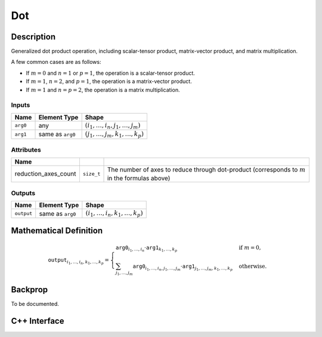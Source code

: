 .. dot.rst:

###
Dot
###

Description
===========

Generalized dot product operation, including scalar-tensor product,
matrix-vector product, and matrix multiplication.

A few common cases are as follows:

* If :math:`m = 0` and :math:`n = 1` or :math:`p = 1`, the operation
  is a scalar-tensor product.
* If :math:`m = 1`, :math:`n = 2`, and :math:`p = 1`, the operation is
  a matrix-vector product.
* If :math:`m = 1` and :math:`n = p = 2`, the operation is a matrix
  multiplication.


Inputs
------

+-----------------+-------------------------+-----------------------------------------+
| Name            | Element Type            | Shape                                   |
+=================+=========================+=========================================+
| ``arg0``        | any                     | :math:`(i_1,\dots,i_n,j_1,\dots,j_m)`   |
+-----------------+-------------------------+-----------------------------------------+
| ``arg1``        | same as ``arg0``        | :math:`(j_1,\ldots,j_m,k_1,\dots,k_p)`  |
+-----------------+-------------------------+-----------------------------------------+

Attributes
----------

+------------------------+---------------+--------------------------------------------------+
| Name                   |               |                                                  |
+========================+===============+==================================================+
| reduction_axes_count   | ``size_t``    | The number of axes to reduce through dot-product |
|                        |               | (corresponds to :math:`m` in the formulas above) |
+------------------------+---------------+--------------------------------------------------+

Outputs
-------

+-----------------+-------------------------+----------------------------------------+
| Name            | Element Type            | Shape                                  |
+=================+=========================+========================================+
| ``output``      | same as ``arg0``        | :math:`(i_1,\ldots,i_n,k_1,\dots,k_p)` |
+-----------------+-------------------------+----------------------------------------+


Mathematical Definition
=======================

.. math::

   \texttt{output}_{i_1,\dots,i_n,k_1,\ldots,k_p} =
   \begin{cases}
   \texttt{arg0}_{i_1,\dots,i_n} \cdot
   \texttt{arg1}_{k_1,\dots,k_p}&\text{if }m=0,\\
   \sum_{j_1, \ldots, j_m}
   \texttt{arg0}_{i_1,\dots,i_n,j_1,\dots,j_m}
   \cdot
   \texttt{arg1}_{j_1,\ldots,j_m,k_1,\ldots,k_p}
   &\text{otherwise}.
   \end{cases}


Backprop
========

To be documented.


C++ Interface
=============

.. doxygenclass:: ngraph::op::Dot
   :members:

